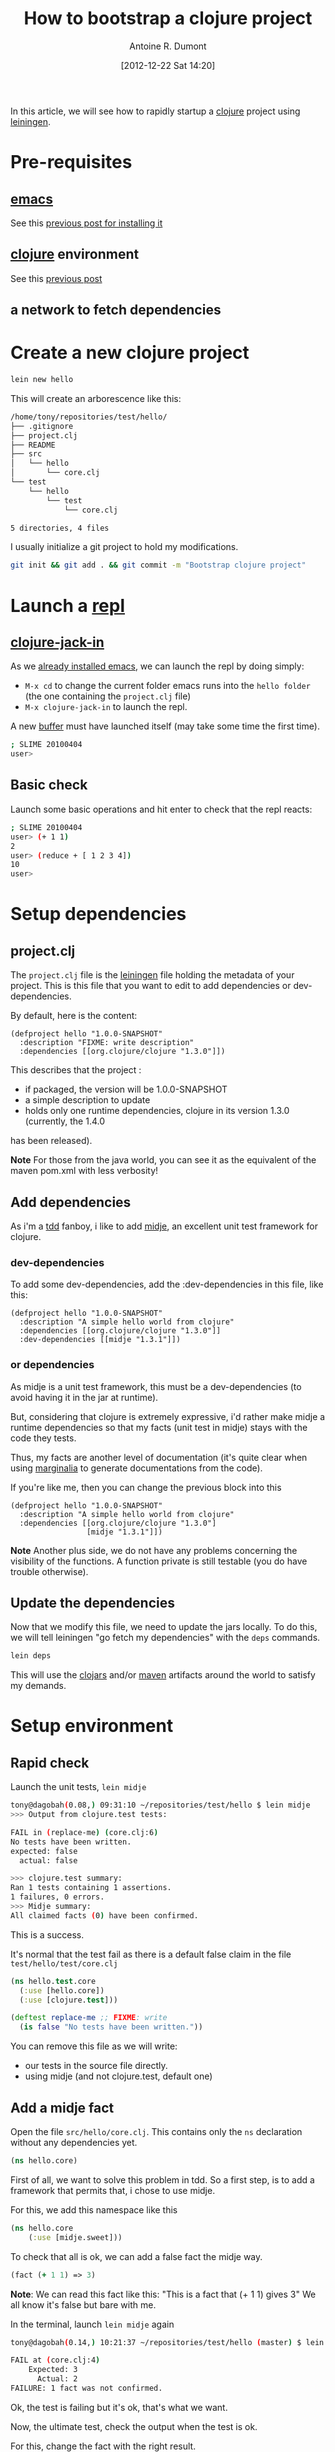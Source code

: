 #+LAYOUT: post
#+DATE: [2012-12-22 Sat 14:20]
#+TITLE: How to bootstrap a clojure project
#+AUTHOR: Antoine R. Dumont
#+OPTIONS:
#+CATEGORIES: clojure
#+DESCRIPTION: howto rapidly startup a clojuroe project using leiningen

In this article, we will see how to rapidly startup a [[http://clojure.org/][clojure]] project using [[https://github.com/technomancy/leiningen][leiningen]].

* Pre-requisites
** [[http://www.gnu.org/software/emacs/][emacs]]
See this [[http://adumont.fr/blog/how-to-install-emacs-24/][previous post for installing it]]

** [[http://clojure.org/][clojure]] environment
See this [[http://adumont.fr/blog/how-to-install-the-clojure-development-environment/][previous post]]

** a network to fetch dependencies

* Create a new clojure project
#+BEGIN_SRC sh
lein new hello
#+END_SRC

This will create an arborescence like this:
#+BEGIN_SRC sh
/home/tony/repositories/test/hello/
├── .gitignore
├── project.clj
├── README
├── src
│   └── hello
│       └── core.clj
└── test
    └── hello
        └── test
            └── core.clj

5 directories, 4 files
#+END_SRC

I usually initialize a git project to hold my modifications.

#+BEGIN_SRC sh
git init && git add . && git commit -m "Bootstrap clojure project"
#+END_SRC

* Launch a [[http://en.wikipedia.org/wiki/Read%E2%80%93eval%E2%80%93print_loop][repl]]
** [[https://github.com/technomancy/swank-clojure][clojure-jack-in]]
As we [[http://adumont.fr/blog/how-to-install-emacs-24/][already installed emacs]], we can launch the repl by doing simply:
- =M-x cd= to change the current folder emacs runs into the =hello folder= (the one containing the =project.clj= file)
- =M-x clojure-jack-in= to launch the repl.

A new [[http://www.cs.utah.edu/dept/old/texinfo/emacs18/emacs_20.html][buffer]] must have launched itself (may take some time the first time).
#+BEGIN_SRC sh
; SLIME 20100404
user>
#+END_SRC
** Basic check

Launch some basic operations and hit enter to check that the repl reacts:
#+BEGIN_SRC sh
; SLIME 20100404
user> (+ 1 1)
2
user> (reduce + [ 1 2 3 4])
10
user>
#+END_SRC

* Setup dependencies
** project.clj
The =project.clj= file is the [[https://github.com/technomancy/leiningen][leiningen]] file holding the metadata of your project.
This is this file that you want to edit to add dependencies or dev-dependencies.

By default, here is the content:
#+BEGIN_SRC lein
(defproject hello "1.0.0-SNAPSHOT"
  :description "FIXME: write description"
  :dependencies [[org.clojure/clojure "1.3.0"]])
#+END_SRC

This describes that the project :
- if packaged, the version will be 1.0.0-SNAPSHOT
- a simple description to update
- holds only one runtime dependencies, clojure in its version 1.3.0 (currently, the 1.4.0
has been released).

*Note*
For those from the java world, you can see it as the equivalent of the maven pom.xml with less verbosity!
** Add dependencies
As i'm a [[http://en.wikipedia.org/wiki/Test-driven_development][tdd]] fanboy, i like to add [[https://github.com/marick/Midje][midje]], an excellent unit test framework for clojure.

*** dev-dependencies
To add some dev-dependencies, add the :dev-dependencies in this file, like this:
#+BEGIN_SRC lein
(defproject hello "1.0.0-SNAPSHOT"
  :description "A simple hello world from clojure"
  :dependencies [[org.clojure/clojure "1.3.0"]]
  :dev-dependencies [[midje "1.3.1"]])
#+END_SRC

*** or dependencies

As midje is a unit test framework, this must be a dev-dependencies (to avoid having it in the jar at runtime).

But, considering that clojure is extremely expressive, i'd rather make midje a runtime dependencies so that my facts
(unit test in midje) stays with the code they tests.

Thus, my facts are another level of documentation (it's quite clear when using [[https://github.com/fogus/marginalia][marginalia]] to generate documentations from the code).

If you're like me, then you can change the previous block into this
#+BEGIN_SRC lein
(defproject hello "1.0.0-SNAPSHOT"
  :description "A simple hello world from clojure"
  :dependencies [[org.clojure/clojure "1.3.0"]
                 [midje "1.3.1"]])
#+END_SRC

*Note*
Another plus side, we do not have any problems concerning the visibility of the functions.
A function private is still testable (you do have trouble otherwise).
** Update the dependencies
Now that we modify this file, we need to update the jars locally.
To do this, we will tell leiningen "go fetch my dependencies" with the =deps= commands.
#+BEGIN_SRC sh
lein deps
#+END_SRC

This will use the [[http://clojars.org/][clojars]] and/or [[http://maven.apache.org/][maven]] artifacts around the world to satisfy my demands.

* Setup environment
** Rapid check
Launch the unit tests, =lein midje=
#+BEGIN_SRC sh
tony@dagobah(0.08,) 09:31:10 ~/repositories/test/hello $ lein midje
>>> Output from clojure.test tests:

FAIL in (replace-me) (core.clj:6)
No tests have been written.
expected: false
  actual: false

>>> clojure.test summary:
Ran 1 tests containing 1 assertions.
1 failures, 0 errors.
>>> Midje summary:
All claimed facts (0) have been confirmed.
#+END_SRC

This is a success.

It's normal that the test fail as there is a default false claim in the file =test/hello/test/core.clj=
#+BEGIN_SRC clojure
(ns hello.test.core
  (:use [hello.core])
  (:use [clojure.test]))

(deftest replace-me ;; FIXME: write
  (is false "No tests have been written."))
#+END_SRC

You can remove this file as we will write:
- our tests in the source file directly.
- using midje (and not clojure.test, default one)

** Add a midje fact
Open the file =src/hello/core.clj=.
This contains only the =ns= declaration without any dependencies yet.
#+BEGIN_SRC clojure
(ns hello.core)
#+END_SRC

First of all, we want to solve this problem in tdd.
So a first step, is to add a framework that permits that, i chose to use midje.

For this, we add this namespace like this
#+BEGIN_SRC clojure
(ns hello.core
    (:use [midje.sweet]))
#+END_SRC

To check that all is ok, we can add a false fact the midje way.
#+BEGIN_SRC clojure
(fact (+ 1 1) => 3)
#+END_SRC

*Note*: We can read this fact like this: "This is a fact that (+ 1 1) gives 3"
We all know it's false but bare with me.

In the terminal, launch =lein midje= again
#+BEGIN_SRC sh
tony@dagobah(0.14,) 10:21:37 ~/repositories/test/hello (master) $ lein midje

FAIL at (core.clj:4)
    Expected: 3
      Actual: 2
FAILURE: 1 fact was not confirmed.
#+END_SRC

Ok, the test is failing but it's ok, that's what we want.

Now, the ultimate test, check the output when the test is ok.

For this, change the fact with the right result.
#+BEGIN_SRC clojure
(fact (+ 1 1) => 2)
#+END_SRC
*Note*
This is a fact that (+ 1 1) gives 2.

Now launch =lein midje=
#+BEGIN_SRC sh
tony@dagobah(0.53,) 10:21:58 (1) ~/repositories/test/hello (master) $ lein midje
All claimed facts (1) have been confirmed.
#+END_SRC

** Another way of checking midje facts
*** Compilation
When in the =core.clj= buffer, =C-c C-k= launches the compilation of all the clj file.
The output of this compilation appears in the repl.

When in error:
#+BEGIN_SRC sh
; SLIME 20100404
[31mFAIL[0m at (core.clj:4)
    Expected: 3
      Actual: 2

user>
#+END_SRC

When there is no error, nothing appears (except if there are prints in your code).
*** Check one fact
When in the =core.clj= buffer, =C-c ,= launch the evaluation of the fact.
If the fact is true, there will be a quotation just before the fact.
#+BEGIN_SRC clojure
;.;. Any intelligent fool can make things bigger, more complex, and more violent. It takes a touch of genius -- and a lot of
;.;. courage -- to move in the opposite direction. -- Schumacher
(fact (+ 1 1) => 2)
#+END_SRC

Else, there will be a summary of the error
#+BEGIN_SRC clojure
;.;. FAIL at (NO_SOURCE_FILE:1)
;.;.     Expected: 3
;.;.       Actual: 2
(fact (+ 1 1) => 3)
#+END_SRC

*** Ultimate way
There is an ultimate way for testing with midje that i prefer above all =lein midje --lazytest=

At the moment, it seems there is a problem with my platform around the leiningen 1.7.1 version (by downgrading it to leiningen 1.6.2, this works) that i was not yet able to solve.

This mode permits to relaunch the facts after a modification on the file system has been done.
This is quite handy to avoid the manual compilation.
The output is the same as previously described.

When this work on my machine, I use it by opening a terminal buffer (=M-x multi-term=) in emacs in which i launch the
=lein midje --lazytest= command.

**** Try lazytest
For those with leiningen 1.6.2 who wants to try it.

- Change the project.clj file to this
#+BEGIN_SRC clojure
(defproject hello "1.0.0-SNAPSHOT"
  :description "A simple project"
  :dependencies [[org.clojure/clojure "1.3.0"]
                 [midje "1.3.1"]]
  :dev-dependencies [[com.intelie/lazytest "1.0.0-SNAPSHOT" :exclusions [swank-clojure]]])
#+END_SRC
- Relaunch =lein deps=.
- Restart =emacs= and =clojure-jack-in=
- Open a new buffer with =multi-term= or =shell= or =eshell= or whatever (=M-x the-mode-you-chose=).
- Then launch the command in the terminal as said previously
* Conclusion
You're now able to setup a project in clojure and knows a little about midje.

In a near future, i intend to make some other blog posts to focus on:
- a simple problem resolution using top down tdd in clojure with midje
- continued integration with [[http://about.travis-ci.org/docs/user/getting-started/][travis-ci]]
- [[http://www.heroku.com/][heroku]] for the deploying part
- [[https://github.com/fogus/marginalia][marginalia]] for the documentation generation and the [[github]] integration.
